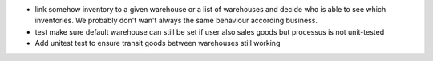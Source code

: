 * link somehow inventory to a given warehouse or a list of warehouses
  and decide who is able to see which inventories. We probably
  don't wan't always the same behaviour according business.
* test make sure default warehouse can still be set if user also
  sales goods but processus is not unit-tested
* Add unitest test to ensure transit goods between warehouses
  still working
